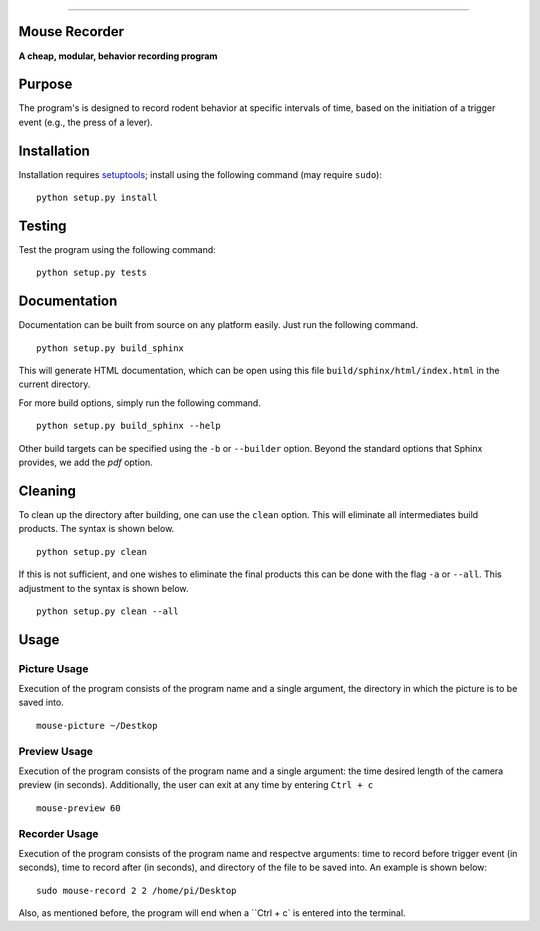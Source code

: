 |Code Health|

--------------

Mouse Recorder
==============

**A cheap, modular, behavior recording program**

.. figure:: Mouserecord_logo.jpg
   :alt: Mouserecord\_logo.jpg


Purpose
=======

The program's is designed to record rodent behavior at specific
intervals of time, based on the initiation of a trigger event (e.g., the
press of a lever).

Installation
============

Installation requires setuptools_; install
using the following command (may require ``sudo``):

::

    python setup.py install

Testing
=======

Test the program using the following command:

::

    python setup.py tests

Documentation
=============

Documentation can be built from source on any platform easily. Just run the
following command.

::

    python setup.py build_sphinx

This will generate HTML documentation, which can be open using this file
``build/sphinx/html/index.html`` in the current directory.

For more build options, simply run the following command.

::

    python setup.py build_sphinx --help

Other build targets can be specified using the ``-b`` or ``--builder`` option.
Beyond the standard options that Sphinx provides, we add the `pdf` option.

Cleaning
========

To clean up the directory after building, one can use the ``clean`` option.
This will eliminate all intermediates build products. The syntax is shown
below.

::

    python setup.py clean

If this is not sufficient, and one wishes to eliminate the final products this
can be done with the flag ``-a`` or ``--all``. This adjustment to the syntax is
shown below.

::

    python setup.py clean --all

Usage
=====

Picture Usage
-------------

Execution of the program consists of the program name and a single
argument, the directory in which the picture is to be saved into.

::

    mouse-picture ~/Destkop

Preview Usage
-------------

Execution of the program consists of the program name and a single
argument: the time desired length of the camera preview (in seconds).
Additionally, the user can exit at any time by entering ``Ctrl + c``

::

    mouse-preview 60

Recorder Usage
--------------

Execution of the program consists of the program name and respectve
arguments: time to record before trigger event (in seconds), time to
record after (in seconds), and directory of the file to be saved into.
An example is shown below:

::

    sudo mouse-record 2 2 /home/pi/Desktop

Also, as mentioned before, the program will end when a ``Ctrl + c` is
entered into the terminal.

.. _setuptools: https://pypi.python.org/pypi/setuptools

.. |Code Health| image:: https://landscape.io/github/DudLab/mouse_record/master/landscape.svg?style=flat
   :target: https://landscape.io/github/DudLab/mouse_record/master
